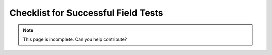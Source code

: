 Checklist for Successful Field Tests
====================================

.. note::
    This page is incomplete. Can you help contribute?